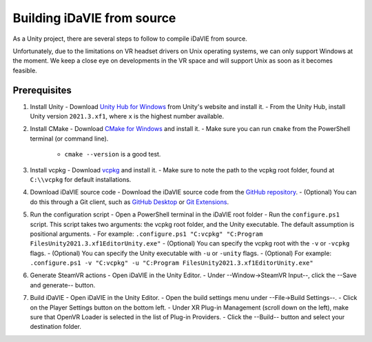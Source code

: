 .. _build:
Building iDaVIE from source
==============================

As a Unity project, there are several steps to follow to compile iDaVIE from source.

Unfortunately, due to the limitations on VR headset drivers on Unix operating systems, we can only support Windows at the moment. We keep a close eye on developments in the VR space and will support Unix as soon as it becomes feasible.

Prerequisites
-------------
#. Install Unity
   - Download `Unity Hub for Windows <https://public-cdn.cloud.unity3d.com/hub/prod/UnityHubSetup.exe>`_ from Unity's website and install it.
   - From the Unity Hub, install Unity version :literal:`2021.3.xf1`, where :literal:`x` is the highest number available.

#. Install CMake
   - Download `CMake for Windows <https://cmake.org/download/>`_ and install it.
   - Make sure you can run :literal:`cmake` from the PowerShell terminal (or command line).
      - :literal:`cmake --version` is a good test.

#. Install vcpkg
   - Download `vcpkg <https://github.com/microsoft/vcpkg>`_ and install it.
   - Make sure to note the path to the vcpkg root folder, found at :literal:`C:\\\\vcpkg` for default installations.

#. Download iDaVIE source code
   - Download the iDaVIE source code from the `GitHub repository <https://github.com/idia-astro/idia_unity_vr>`_.
   - (Optional) You can do this through a Git client, such as `GitHub Desktop <https://desktop.github.com/download/>`_ or `Git Extensions <https://github.com/gitextensions/gitextensions/releases/latest>`_.

#. Run the configuration script
   - Open a PowerShell terminal in the iDaVIE root folder
   - Run the :literal:`configure.ps1` script. This script takes two arguments: the vcpkg root folder, and the Unity executable. The default assumption is positional arguments.
   - For example: :literal:`.\configure.ps1 "C:\vcpkg" "C:\Program Files\Unity\2021.3.xf1\Editor\Unity.exe"`
   - (Optional) You can specify the vcpkg root with the :literal:`-v` or :literal:`-vcpkg` flags.
   - (Optional) You can specify the Unity executable with :literal:`-u` or :literal:`-unity` flags.
   - (Optional) For example: :literal:`.\configure.ps1 -v "C:\vcpkg" -u "C:\Program Files\Unity\2021.3.xf1\Editor\Unity.exe"`

#. Generate SteamVR actions
   - Open iDaVIE in the Unity Editor.
   - Under --Window->SteamVR Input--, click the --Save and generate-- button.
  
#. Build iDaVIE
   - Open iDaVIE in the Unity Editor.
   - Open the build settings menu under --File->Build Settings--.
   - Click on the Player Settings button on the bottom left.
   - Under XR Plug-in Management (scroll down on the left), make sure that OpenVR Loader is selected in the list of Plug-in Providers.
   - Click the --Build-- button and select your destination folder.
